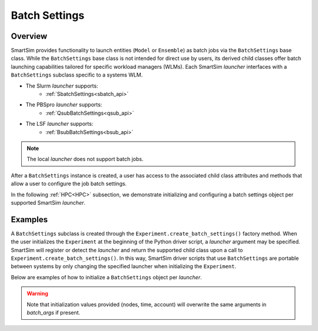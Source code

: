 **************
Batch Settings
**************
========
Overview
========
SmartSim provides functionality to launch entities (``Model`` or ``Ensemble``)
as batch jobs via the ``BatchSettings`` base class. While the ``BatchSettings`` base
class is not intended for direct use by users, its derived child classes offer batch
launching capabilities tailored for specific workload managers (WLMs). Each SmartSim
`launcher` interfaces with a ``BatchSettings`` subclass specific to a systems WLM.

- The Slurm `launcher` supports:
   - :ref:`SbatchSettings<sbatch_api>`
- The PBSpro `launcher` supports:
   - :ref:`QsubBatchSettings<qsub_api>`
- The LSF `launcher` supports:
   - :ref:`BsubBatchSettings<bsub_api>`

.. note::
      The local `launcher` does not support batch jobs.

After a ``BatchSettings`` instance is created, a user has access to the associated child class attributes and methods that allow a user
to configure the job batch settings.

In the following :ref:`HPC<HPC>` subsection, we demonstrate initializing and configuring a batch settings object
per supported SmartSim `launcher`.

========
Examples
========
A ``BatchSettings`` subclass is created through the ``Experiment.create_batch_settings()``
factory method. When the user initializes the ``Experiment`` at the beginning of the Python driver script,
a `launcher` argument may be specified. SmartSim will register or detect the `launcher` and return the supported child class
upon a call to ``Experiment.create_batch_settings()``. In this way, SmartSim driver scripts that
use ``BatchSettings`` are portable between systems by only changing the specified launcher when initializing
the ``Experiment``.

Below are examples of how to initialize a ``BatchSettings`` object per `launcher`.

.. tabs::

    .. group-tab:: Slurm
      To instantiate the ``SbatchSettings`` object that interfaces with the Slurm job scheduler, specify
      `launcher="slurm"` when initializing the ``Experiment``. Upon the call to ``create_batch_settings()``
      SmartSim will detect the job scheduler and return the appropriate batch settings object.

        .. code-block:: python

            from smartsim import Experiment

            # Initialize the experiment and provide launcher slurm
            exp = Experiment("name-of-experiment", launcher="slurm")

            # Initialize a SbatchSettings object
            sbatch_settings = exp.create_batch_settings(nodes=1, time="10:00:00", batch_args={"ntasks": 1})
            # Set the account for the slurm batch job
            sbatch_settings.set_account("12345-Cray")
            # Set the partition for the slurm batch job
            sbatch_settings.set_queue("default")

      The initialized ``SbatchSettings`` instance can now be pass to a SmartSim entity via the `batch_args` argument.

    .. group-tab:: PBS Pro
      To instantiate the ``QsubBatchSettings`` object that interfaces with the PBS Pro job scheduler, specify
      `launcher="pbs"` when initializing the ``Experiment``. Upon the call to ``create_batch_settings()``
      SmartSim will detect the job scheduler and return the appropriate batch settings object.

        .. code-block:: python

            from smartsim import Experiment

            # Initialize the experiment and provide launcher pbs
            exp = Experiment("name-of-experiment", launcher="pbs")

            # Initialize a QsubBatchSettings object
            qsub_batch_settings = exp.create_batch_settings(nodes=1, time="10:00:00", batch_args={"ntasks": 1})
            # Set the account for the pbs batch job
            qsub_batch_settings.set_account("12345-Cray")
            # Set the partition for the pbs batch job
            qsub_batch_settings.set_queue("default")

      The initialized ``QsubBatchSettings`` instance can now be pass to a SmartSim entity via the `batch_args` argument.

    .. group-tab:: LSF
      To instantiate the ``BsubBatchSettings`` object that interfaces with the LSF job scheduler, specify
      `launcher="lsf"` when initializing the ``Experiment``. Upon the call to ``create_batch_settings()``
      SmartSim will detect the job scheduler and return the appropriate batch settings object.

        .. code-block:: python

            from smartsim import Experiment

            # Initialize the experiment and provide launcher lsf
            exp = Experiment("name-of-experiment", launcher="lsf")

            # Initialize a BsubBatchSettings object
            bsub_batch_settings = exp.create_batch_settings(nodes=1, time="10:00:00", batch_args={"ntasks": 1})
            # Set the account for the lsf batch job
            bsub_batch_settings.set_account("12345-Cray")
            # Set the partition for the lsf batch job
            bsub_batch_settings.set_queue("default")

      The initialized ``BsubBatchSettings`` instance can now be pass to a SmartSim entity via the `batch_args` argument.

.. warning::
      Note that initialization values provided (nodes, time, account) will overwrite the same arguments in `batch_args` if present.